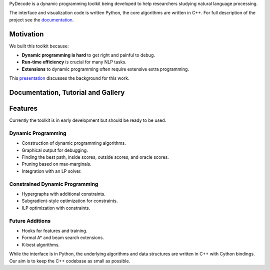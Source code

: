 
PyDecode is a dynamic programming toolkit being developed to help researchers studying natural language processing.

The interface and visualization code is written Python, the core algorithms are written in C++.
For full description of the project see the documentation_.

.. _documentation: http://pydecode.readthedocs.org/



.. image:: _images/parsing_9_0.png
   :width: 500 px
   :align: center


Motivation
-------------

We built this toolkit because:

* **Dynamic programming is hard** to get right and painful to debug.
* **Run-time efficiency** is crucial for many NLP tasks.
* **Extensions** to dynamic programming often require extensive extra programming.

This presentation_ discusses the background for this work.

.. _presentation: https://github.com/srush/PyDecode/raw/master/writing/slides/slides.pdf


Documentation, Tutorial and Gallery
----------------------

.. hlist::
   :columns: 2

   * documentation_
   * tutorial_
   * gallery_
   * api_


Features
-------------

Currently the toolkit is in early development but should be ready to be used.

Dynamic Programming
======================

* Construction of dynamic programming algorithms.
* Graphical output for debugging.
* Finding the best path, inside scores, outside scores, and oracle scores.
* Pruning based on max-marginals.
* Integration with an LP solver.

Constrained Dynamic Programming
===============================

* Hypergraphs with additional constraints.
* Subgradient-style optimization for constraints.
* ILP optimization with constraints.

Future Additions
===============================

* Hooks for features and training.
* Formal A* and beam search extensions.
* K-best algorithms.

While the interface is in Python, the underlying algorithms and data
structures are written in C++ with Cython bindings. Our aim is to keep
the C++ codebase as small as possible.


.. _gallery: http://pydecode.readthedocs.org/en/latest/notebooks/gallery.html
.. _tutorial: http://pydecode.readthedocs.org/en/latest/notebooks/tutorial.html
.. _api: http://pydecode.readthedocs.org/en/latest/notebooks/api.html
